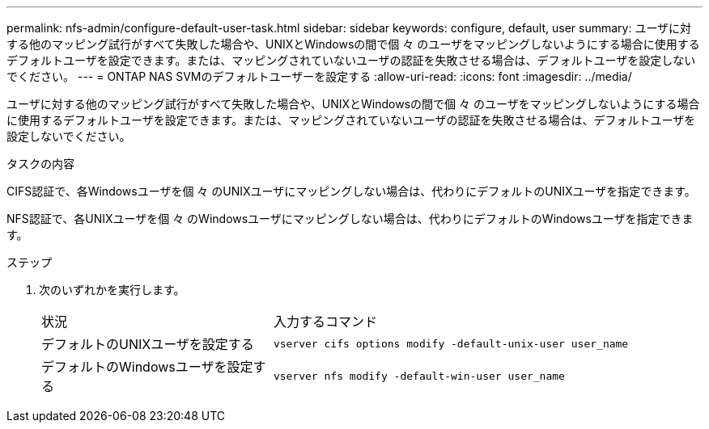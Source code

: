 ---
permalink: nfs-admin/configure-default-user-task.html 
sidebar: sidebar 
keywords: configure, default, user 
summary: ユーザに対する他のマッピング試行がすべて失敗した場合や、UNIXとWindowsの間で個 々 のユーザをマッピングしないようにする場合に使用するデフォルトユーザを設定できます。または、マッピングされていないユーザの認証を失敗させる場合は、デフォルトユーザを設定しないでください。 
---
= ONTAP NAS SVMのデフォルトユーザーを設定する
:allow-uri-read: 
:icons: font
:imagesdir: ../media/


[role="lead"]
ユーザに対する他のマッピング試行がすべて失敗した場合や、UNIXとWindowsの間で個 々 のユーザをマッピングしないようにする場合に使用するデフォルトユーザを設定できます。または、マッピングされていないユーザの認証を失敗させる場合は、デフォルトユーザを設定しないでください。

.タスクの内容
CIFS認証で、各Windowsユーザを個 々 のUNIXユーザにマッピングしない場合は、代わりにデフォルトのUNIXユーザを指定できます。

NFS認証で、各UNIXユーザを個 々 のWindowsユーザにマッピングしない場合は、代わりにデフォルトのWindowsユーザを指定できます。

.ステップ
. 次のいずれかを実行します。
+
[cols="35,65"]
|===


| 状況 | 入力するコマンド 


 a| 
デフォルトのUNIXユーザを設定する
 a| 
`vserver cifs options modify -default-unix-user user_name`



 a| 
デフォルトのWindowsユーザを設定する
 a| 
`vserver nfs modify -default-win-user user_name`

|===

